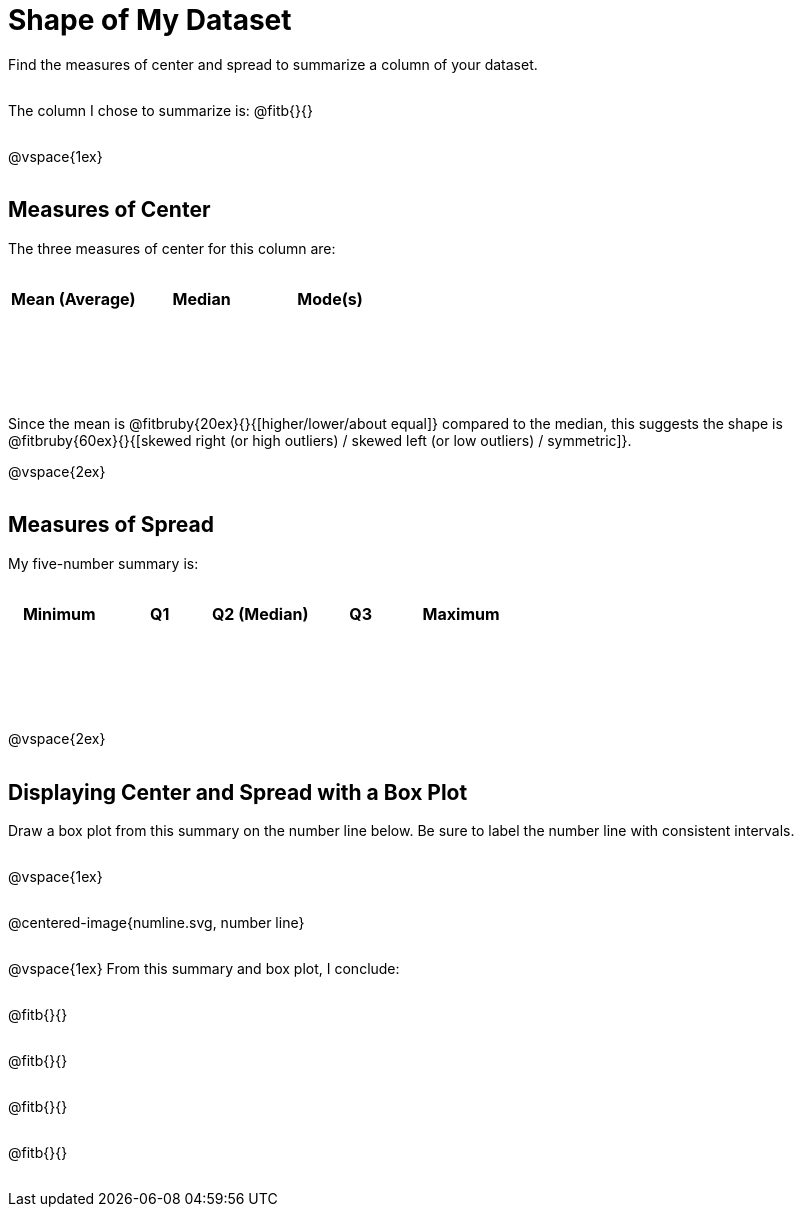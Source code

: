 = Shape of My Dataset

++++
<style>
tbody td { height: 10ex; }
p { min-height: 2rem; }
.centered-image { margin-bottom: 10ex; }
</style>
++++

Find the measures of center and spread to summarize a column of your dataset. 

The column I chose to summarize is: @fitb{}{}

@vspace{1ex}

== Measures of Center
--
The three measures of center for this column are:

[cols="^1a,^1a,^1a",options="header"]
|===

| Mean (Average) 	| Median 	| Mode(s)
|					|			|
|===
--

Since the mean is @fitbruby{20ex}{}{[higher/lower/about equal]} compared to the median, this suggests the shape is @fitbruby{60ex}{}{[skewed right (or high outliers) / skewed left (or low outliers) / symmetric]}.

@vspace{2ex}

== Measures of Spread
--
My five-number summary is:

[cols="^1a,^1a,^1a,^1a,^1a",options="header"]
|===

| Minimum 	| Q1 	| Q2 (Median) 	| Q3 	| Maximum
| 			|		|				|		|
|===
--

@vspace{2ex}

== Displaying Center and Spread with a Box Plot

Draw a box plot from this summary on the number line below. Be sure to label the number line with consistent intervals.

@vspace{1ex}

@centered-image{numline.svg, number line}

@vspace{1ex}
From this summary and box plot, I conclude:

@fitb{}{}

@fitb{}{}

@fitb{}{}

@fitb{}{}
